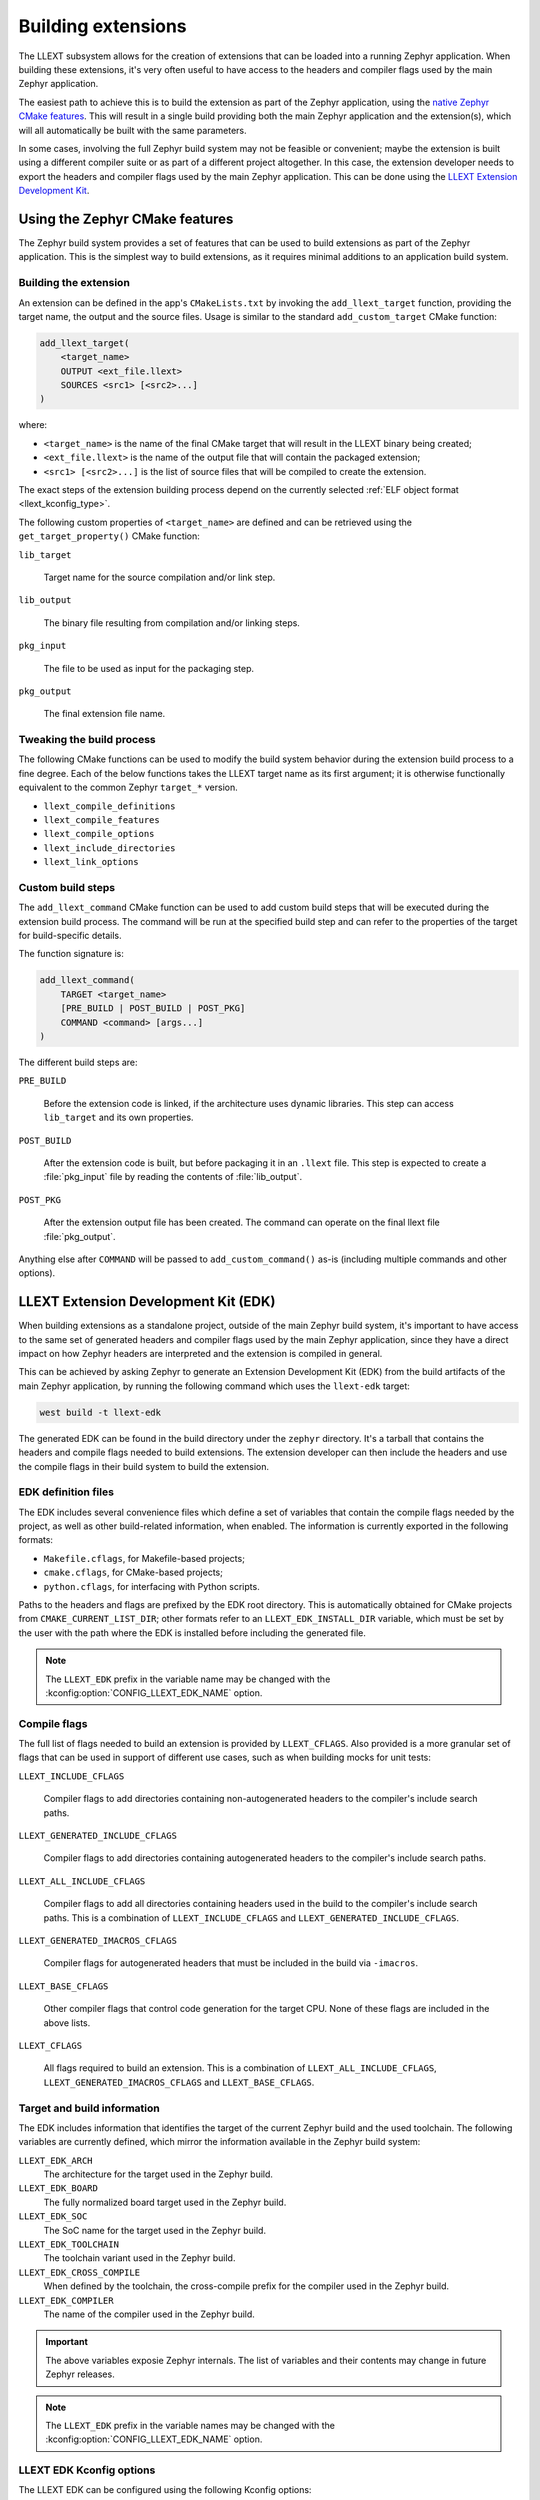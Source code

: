 Building extensions
###################

The LLEXT subsystem allows for the creation of extensions that can be loaded
into a running Zephyr application. When building these extensions, it's very
often useful to have access to the headers and compiler flags used by the main
Zephyr application.

The easiest path to achieve this is to build the extension as part of the
Zephyr application, using the `native Zephyr CMake features
<llext_build_native_>`_. This will result in a single build providing both the
main Zephyr application and the extension(s), which will all automatically be
built with the same parameters.

In some cases, involving the full Zephyr build system may not be feasible or
convenient; maybe the extension is built using a different compiler suite or as
part of a different project altogether. In this case, the extension developer
needs to export the headers and compiler flags used by the main Zephyr
application. This can be done using the `LLEXT Extension Development Kit
<llext_build_edk_>`_.

.. _llext_build_native:

Using the Zephyr CMake features
*******************************

The Zephyr build system provides a set of features that can be used to build
extensions as part of the Zephyr application. This is the simplest way to build
extensions, as it requires minimal additions to an application build system.

Building the extension
----------------------

An extension can be defined in the app's ``CMakeLists.txt`` by invoking the
``add_llext_target`` function, providing the target name, the output and the
source files. Usage is similar to the standard ``add_custom_target`` CMake
function:

.. code-block:: cmake

   add_llext_target(
       <target_name>
       OUTPUT <ext_file.llext>
       SOURCES <src1> [<src2>...]
   )

where:

- ``<target_name>`` is the name of the final CMake target that will result in
  the LLEXT binary being created;
- ``<ext_file.llext>`` is the name of the output file that will contain the
  packaged extension;
- ``<src1> [<src2>...]`` is the list of source files that will be compiled to
  create the extension.

The exact steps of the extension building process depend on the currently
selected :ref:`ELF object format <llext_kconfig_type>`.

The following custom properties of ``<target_name>`` are defined and can be
retrieved using the ``get_target_property()`` CMake function:

``lib_target``

    Target name for the source compilation and/or link step.

``lib_output``

    The binary file resulting from compilation and/or linking steps.

``pkg_input``

     The file to be used as input for the packaging step.

``pkg_output``

    The final extension file name.

Tweaking the build process
--------------------------

The following CMake functions can be used to modify the build system behavior
during the extension build process to a fine degree. Each of the below
functions takes the LLEXT target name as its first argument; it is otherwise
functionally equivalent to the common Zephyr ``target_*`` version.

* ``llext_compile_definitions``
* ``llext_compile_features``
* ``llext_compile_options``
* ``llext_include_directories``
* ``llext_link_options``

Custom build steps
------------------

The ``add_llext_command`` CMake function can be used to add custom build steps
that will be executed during the extension build process. The command will be
run at the specified build step and can refer to the properties of the target
for build-specific details.

The function signature is:

.. code-block:: cmake

   add_llext_command(
       TARGET <target_name>
       [PRE_BUILD | POST_BUILD | POST_PKG]
       COMMAND <command> [args...]
   )

The different build steps are:

``PRE_BUILD``

    Before the extension code is linked, if the architecture uses dynamic
    libraries. This step can access ``lib_target`` and its own properties.

``POST_BUILD``

    After the extension code is built, but before packaging it in an ``.llext``
    file. This step is expected to create a :file:`pkg_input` file by reading the
    contents of :file:`lib_output`.

``POST_PKG``

    After the extension output file has been created. The command can operate
    on the final llext file :file:`pkg_output`.

Anything else after ``COMMAND`` will be passed to ``add_custom_command()`` as-is
(including multiple commands and other options).

.. _llext_build_edk:

LLEXT Extension Development Kit (EDK)
*************************************

When building extensions as a standalone project, outside of the main Zephyr
build system, it's important to have access to the same set of generated
headers and compiler flags used by the main Zephyr application, since they have
a direct impact on how Zephyr headers are interpreted and the extension is
compiled in general.

This can be achieved by asking Zephyr to generate an Extension Development Kit
(EDK) from the build artifacts of the main Zephyr application, by running the
following command which uses the ``llext-edk`` target:

.. code-block:: shell

    west build -t llext-edk

The generated EDK can be found in the build directory under the ``zephyr``
directory. It's a tarball that contains the headers and compile flags needed
to build extensions. The extension developer can then include the headers
and use the compile flags in their build system to build the extension.

EDK definition files
--------------------

The EDK includes several convenience files which define a set of variables that
contain the compile flags needed by the project, as well as other build-related
information, when enabled. The information is currently exported in the
following formats:

- ``Makefile.cflags``, for Makefile-based projects;
- ``cmake.cflags``, for CMake-based projects;
- ``python.cflags``, for interfacing with Python scripts.

Paths to the headers and flags are prefixed by the EDK root directory. This is
automatically obtained for CMake projects from ``CMAKE_CURRENT_LIST_DIR``;
other formats refer to an ``LLEXT_EDK_INSTALL_DIR`` variable, which must be set
by the user with the path where the EDK is installed before including the
generated file.

.. note::
   The ``LLEXT_EDK`` prefix in the variable name may be changed with the
   :kconfig:option:`CONFIG_LLEXT_EDK_NAME` option.

Compile flags
-------------

The full list of flags needed to build an extension is provided by
``LLEXT_CFLAGS``. Also provided is a more granular set of flags that can be
used in support of different use cases, such as when building mocks for unit
tests:

``LLEXT_INCLUDE_CFLAGS``

        Compiler flags to add directories containing non-autogenerated headers
        to the compiler's include search paths.

``LLEXT_GENERATED_INCLUDE_CFLAGS``

        Compiler flags to add directories containing autogenerated headers to
        the compiler's include search paths.

``LLEXT_ALL_INCLUDE_CFLAGS``

        Compiler flags to add all directories containing headers used in the
        build to the compiler's include search paths. This is a combination of
        ``LLEXT_INCLUDE_CFLAGS`` and ``LLEXT_GENERATED_INCLUDE_CFLAGS``.

``LLEXT_GENERATED_IMACROS_CFLAGS``

        Compiler flags for autogenerated headers that must be included in the
        build via ``-imacros``.

``LLEXT_BASE_CFLAGS``

        Other compiler flags that control code generation for the target CPU.
        None of these flags are included in the above lists.

``LLEXT_CFLAGS``

        All flags required to build an extension. This is a combination of
        ``LLEXT_ALL_INCLUDE_CFLAGS``, ``LLEXT_GENERATED_IMACROS_CFLAGS`` and
        ``LLEXT_BASE_CFLAGS``.

Target and build information
----------------------------

The EDK includes information that identifies the target of the current Zephyr
build and the used toolchain. The following variables are currently defined,
which mirror the information available in the Zephyr build system:

``LLEXT_EDK_ARCH``
    The architecture for the target used in the Zephyr build.

``LLEXT_EDK_BOARD``
    The fully normalized board target used in the Zephyr build.

``LLEXT_EDK_SOC``
    The SoC name for the target used in the Zephyr build.

``LLEXT_EDK_TOOLCHAIN``
    The toolchain variant used in the Zephyr build.

``LLEXT_EDK_CROSS_COMPILE``
    When defined by the toolchain, the cross-compile prefix for the compiler
    used in the Zephyr build.

``LLEXT_EDK_COMPILER``
    The name of the compiler used in the Zephyr build.

.. important::
   The above variables exposie Zephyr internals. The list of variables and
   their contents may change in future Zephyr releases.

.. note::
   The ``LLEXT_EDK`` prefix in the variable names may be changed with the
   :kconfig:option:`CONFIG_LLEXT_EDK_NAME` option.

.. _llext_kconfig_edk:

LLEXT EDK Kconfig options
-------------------------

The LLEXT EDK can be configured using the following Kconfig options:

:kconfig:option:`CONFIG_LLEXT_EDK_NAME`
    The name of the generated EDK tarball. This is also used as the prefix for
    several variables defined in the EDK files.

:kconfig:option:`CONFIG_LLEXT_EDK_USERSPACE_ONLY`
    If set, the EDK will include headers that do not contain code to route
    syscalls to the kernel. This is useful when building extensions that will
    run exclusively in user mode.

EDK Sample
----------

Refer to :zephyr:code-sample:`llext-edk` for an example of how to use the
LLEXT EDK.
